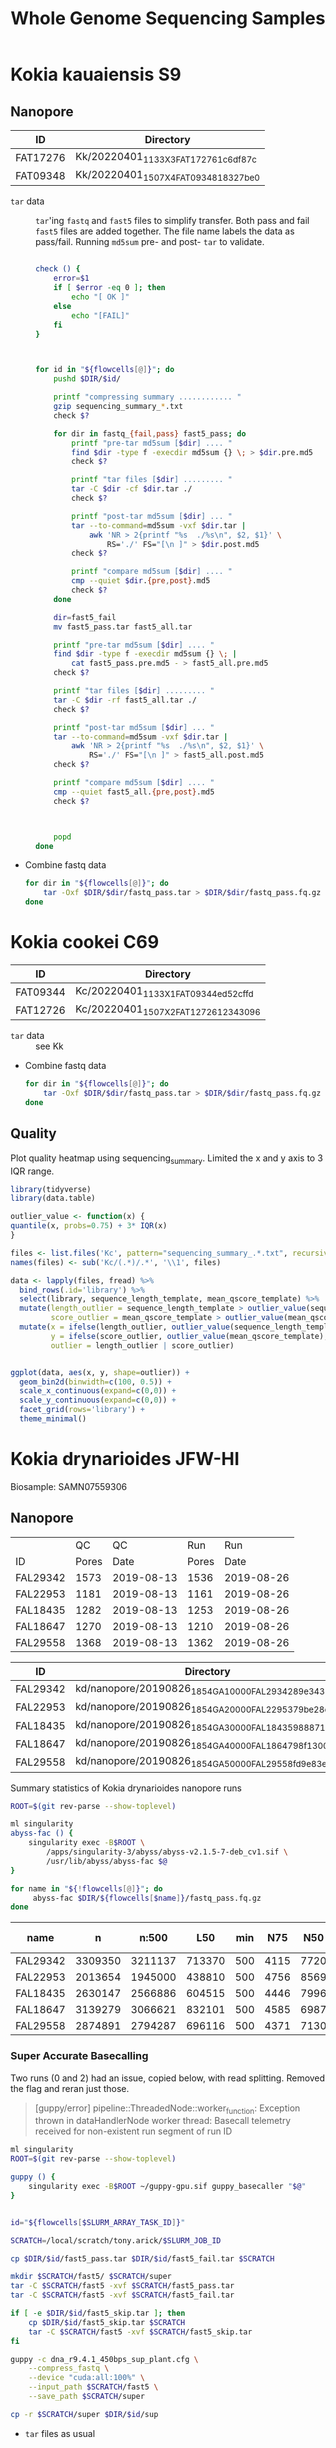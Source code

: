 #+TITLE: Whole Genome Sequencing Samples
#+PROPERTY:  header-args :var DIR=(file-name-directory buffer-file-name)

* Kokia kauaiensis S9

** Nanopore

#+NAME: kk-nanopore-runs
| ID       | Directory                             |
|----------+---------------------------------------|
| FAT17276 | Kk/20220401_1133_X3_FAT17276_1c6df87c |
| FAT09348 | Kk/20220401_1507_X4_FAT09348_18327be0 |


- =tar= data :: =tar='ing =fastq= and =fast5= files to simplify transfer. Both
  pass and fail =fast5= files are added together. The file name labels the data
  as pass/fail. Running =md5sum= pre- and post- =tar= to validate.
  #+begin_src sh :tangle backup.nano.sh :var flowcells=kk-nanopore-runs[,1]

check () {
    error=$1
    if [ $error -eq 0 ]; then
        echo "[ OK ]"
    else
        echo "[FAIL]"
    fi
}



for id in "${flowcells[@]}"; do
    pushd $DIR/$id/

    printf "compressing summary ............ "
    gzip sequencing_summary_*.txt
    check $?

    for dir in fastq_{fail,pass} fast5_pass; do
        printf "pre-tar md5sum [$dir] .... "
        find $dir -type f -execdir md5sum {} \; > $dir.pre.md5
        check $?

        printf "tar files [$dir] ......... "
        tar -C $dir -cf $dir.tar ./
        check $?

        printf "post-tar md5sum [$dir] ... "
        tar --to-command=md5sum -vxf $dir.tar |
            awk 'NR > 2{printf "%s  ./%s\n", $2, $1}' \
                RS='./' FS="[\n ]" > $dir.post.md5
        check $?

        printf "compare md5sum [$dir] .... "
        cmp --quiet $dir.{pre,post}.md5
        check $?
    done

    dir=fast5_fail
    mv fast5_pass.tar fast5_all.tar

    printf "pre-tar md5sum [$dir] .... "
    find $dir -type f -execdir md5sum {} \; |
        cat fast5_pass.pre.md5 - > fast5_all.pre.md5
    check $?

    printf "tar files [$dir] ......... "
    tar -C $dir -rf fast5_all.tar ./
    check $?

    printf "post-tar md5sum [$dir] ... "
    tar --to-command=md5sum -vxf $dir.tar |
        awk 'NR > 2{printf "%s  ./%s\n", $2, $1}' \
            RS='./' FS="[\n ]" > fast5_all.post.md5
    check $?

    printf "compare md5sum [$dir] .... "
    cmp --quiet fast5_all.{pre,post}.md5
    check $?



    popd
done

  #+end_src
- Combine fastq data
  #+begin_src sh :tangle kk-fastq.sh :var flowcells=kk-nanopore-runs[,1]
for dir in "${flowcells[@]}"; do
    tar -Oxf $DIR/$dir/fastq_pass.tar > $DIR/$dir/fastq_pass.fq.gz
done
  #+end_src

  #+RESULTS:

* Kokia cookei C69

#+NAME: kc-nanopore-runs
| ID       | Directory                             |
|----------+---------------------------------------|
| FAT09344 | Kc/20220401_1133_X1_FAT09344_ed52cffd |
| FAT12726 | Kc/20220401_1507_X2_FAT12726_12343096 |

- =tar= data :: see Kk
- Combine fastq data
   #+begin_src sh :tangle kc-fastq.sh :var flowcells=kc-nanopore-runs[,1]
for dir in "${flowcells[@]}"; do
    tar -Oxf $DIR/$dir/fastq_pass.tar > $DIR/$dir/fastq_pass.fq.gz
done
  #+end_src


** Quality

Plot quality heatmap using sequencing_summary. Limited the x and y axis to 3 IQR
range.

#+header: :results output graphics file :width 800 :height 600
#+begin_src R  :file nanopore.qual.png
library(tidyverse)
library(data.table)

outlier_value <- function(x) {
quantile(x, probs=0.75) + 3* IQR(x)
}

files <- list.files('Kc', pattern="sequencing_summary_.*.txt", recursive = T, full.names = T)
names(files) <- sub('Kc/(.*)/.*', '\\1', files)

data <- lapply(files, fread) %>%
  bind_rows(.id='library') %>%
  select(library, sequence_length_template, mean_qscore_template) %>%
  mutate(length_outlier = sequence_length_template > outlier_value(sequence_length_template),
         score_outlier = mean_qscore_template > outlier_value(mean_qscore_template)) %>%
  mutate(x = ifelse(length_outlier, outlier_value(sequence_length_template), sequence_length_template),
         y = ifelse(score_outlier, outlier_value(mean_qscore_template), mean_qscore_template),
         outlier = length_outlier | score_outlier)


ggplot(data, aes(x, y, shape=outlier)) +
  geom_bin2d(binwidth=c(100, 0.5)) +
  scale_x_continuous(expand=c(0,0)) +
  scale_y_continuous(expand=c(0,0)) +
  facet_grid(rows='library') +
  theme_minimal()
#+end_src

#+RESULTS:
[[file:nanopore.qual.png]]


* Kokia drynarioides JFW-HI
Biosample: SAMN07559306

** Nanopore

|          |    QC |         QC |   Run |        Run |
| ID       | Pores |       Date | Pores |       Date |
|----------+-------+------------+-------+------------|
| FAL29342 |  1573 | 2019-08-13 |  1536 | 2019-08-26 |
| FAL22953 |  1181 | 2019-08-13 |  1161 | 2019-08-26 |
| FAL18435 |  1282 | 2019-08-13 |  1253 | 2019-08-26 |
| FAL18647 |  1270 | 2019-08-13 |  1210 | 2019-08-26 |
| FAL29558 |  1368 | 2019-08-13 |  1362 | 2019-08-26 |

#+NAME: kd-nanopore-runs
| ID       | Directory                                            |
|----------+------------------------------------------------------|
| FAL29342 | kd/nanopore/20190826_1854_GA10000_FAL29342_89e34370/ |
| FAL22953 | kd/nanopore/20190826_1854_GA20000_FAL22953_79be28df/ |
| FAL18435 | kd/nanopore/20190826_1854_GA30000_FAL18435_98887108/ |
| FAL18647 | kd/nanopore/20190826_1854_GA40000_FAL18647_98f13006/ |
| FAL29558 | kd/nanopore/20190826_1854_GA50000_FAL29558_fd9e83e6/ |

#+Name: sum-stats
#+Caption: Summary statistics of Kokia drynarioides nanopore runs
#+begin_src sh :tangle sum-stats.sh :var flowcells=kd-nanopore-runs
ROOT=$(git rev-parse --show-toplevel)

ml singularity
abyss-fac () {
    singularity exec -B$ROOT \
        /apps/singularity-3/abyss/abyss-v2.1.5-7-deb_cv1.sif \
        /usr/lib/abyss/abyss-fac $@
}

for name in "${!flowcells[@]}"; do
     abyss-fac $DIR/${flowcells[$name]}/fastq_pass.fq.gz
done
#+end_src
| name     |       n |   n:500 |    L50 | min |  N75 |  N50 |   N25 | E-size |    max |     sum |
|----------+---------+---------+--------+-----+------+------+-------+--------+--------+---------|
| FAL29342 | 3309350 | 3211137 | 713370 | 500 | 4115 | 7720 | 12006 |   8683 |  81964 | 16.96e9 |
| FAL22953 | 2013654 | 1945000 | 438810 | 500 | 4756 | 8569 | 12689 |   9390 |  74154 | 11.17e9 |
| FAL18435 | 2630147 | 2566886 | 604515 | 500 | 4446 | 7996 | 11762 |   8732 |  85075 | 14.27e9 |
| FAL18647 | 3139279 | 3066621 | 832101 | 500 | 4585 | 6987 |  9652 |   7577 | 158915 | 16.37e9 |
| FAL29558 | 2874891 | 2794287 | 696116 | 500 | 4371 | 7130 | 10202 |   7773 |  84269 | 14.35e9 |

*** Super Accurate Basecalling

Two runs (0 and 2) had an issue, copied below, with read splitting. Removed the flag and
reran just those.
#+begin_quote
[guppy/error] pipeline::ThreadedNode::worker_function: Exception thrown in
dataHandlerNode worker thread: Basecall telemetry received for non-existent run
segment of run ID
#+end_quote


#+begin_src sh :tangle basecall.kd.sh :var flowcells=kd-nanopore-runs[,1]
ml singularity
ROOT=$(git rev-parse --show-toplevel)

guppy () {
    singularity exec -B$ROOT ~/guppy-gpu.sif guppy_basecaller "$@"
}


id="${flowcells[$SLURM_ARRAY_TASK_ID]}"

SCRATCH=/local/scratch/tony.arick/$SLURM_JOB_ID

cp $DIR/$id/fast5_pass.tar $DIR/$id/fast5_fail.tar $SCRATCH

mkdir $SCRATCH/fast5/ $SCRATCH/super
tar -C $SCRATCH/fast5 -xvf $SCRATCH/fast5_pass.tar
tar -C $SCRATCH/fast5 -xvf $SCRATCH/fast5_fail.tar

if [ -e $DIR/$id/fast5_skip.tar ]; then
    cp $DIR/$id/fast5_skip.tar $SCRATCH
    tar -C $SCRATCH/fast5 -xvf $SCRATCH/fast5_skip.tar
fi

guppy -c dna_r9.4.1_450bps_sup_plant.cfg \
    --compress_fastq \
    --device "cuda:all:100%" \
    --input_path $SCRATCH/fast5 \
    --save_path $SCRATCH/super

cp -r $SCRATCH/super $DIR/$id/sup

#+end_src

#+RESULTS:

- =tar= files as usual
  #+begin_src sh :tangle sup.backup.sh :var flowcells=kd-nanopore-runs[,1]

datadir=("sup/super/" "sup/" "sup/super/" "sup/" "sup/")

for i in {0..4}; do
    id="${flowcells[$i]}"
    pushd $DIR/$id/

    printf "Compressing summary    "
    gzip -c ${datadir[$i]}/sequencing_summary.txt > sup.sequencing_summary.txt.gz
    echo "[ OK ]"
    for dir in pass fail; do
        printf "Pre tar md5sum         "
        find ${datadir[$i]}/$dir -type f -execdir md5sum {} \; > sup.$dir.pre.md5 && echo "[ OK ]" || echo "[FAIL]"

        printf "Tar files              "
        tar -C ${datadir[$i]}/$dir -cf sup.$dir.tar ./ && echo "[ OK ]" || echo "[FAIL]"

        printf "Post tar md5sum        "
        tar --to-command=md5sum -vxf sup.$dir.tar |
            awk 'NR > 2{printf "%s  ./%s\n", $2, $1}' \
                RS='./' FS="[\n ]" > sup.$dir.post.md5 && echo "[ OK ]" || echo "[FAIL]"
        printf "Check md5sum           "
        cmp --quiet sup.$dir.{pre,post}.md5 && echo "[ OK ]" || echo "[FAIL]"
    done

    printf "Create fastq file      "
    tar -Oxf sup.pass.tar > sup.pass.fq.gz && echo "[ OK ]" || echo "[FAIL]"

   popd
done
  #+end_src

- Summary stats
  #+begin_src sh :tangle fastq.pass.sup.sh :var flowcells=kd-nanopore-runs[,1]
ml singularity
ROOT=$(git rev-parse --show-toplevel)

abyss-fac () {
 /apps/singularity-3/abyss/abyss-v2.1.5-7-deb_cv1.sif /usr/lib/abyss/abyss-fac "$@"
}

abyss-fac $(printf "$DIR/%s/sup.pass.fq.gz " "${flowcells[@]}")
  #+end_src
| name     |        n |    n:500 |     L50 | min |  N75 |  N50 |   N25 | E-size |    max |     sum |
|----------+----------+----------+---------+-----+------+------+-------+--------+--------+---------|
| FAL29342 |  2399080 |  2335266 |  524164 | 500 | 4023 | 7523 | 11740 |   8459 |  62543 | 12.16e9 |
| FAL22953 |  1588078 |  1496354 |  334293 | 500 | 4183 | 7628 | 11510 |   8414 | 239982 | 7.665e9 |
| FAL18435 |  2101459 |  2044849 |  484096 | 500 | 4337 | 7837 | 11525 |   8505 | 122836 | 11.17e9 |
| FAL18647 |  2853813 |  2747298 |  728732 | 500 | 4097 | 6425 |  8973 |   6919 |  70679 | 13.24e9 |
| FAL29558 |  2622225 |  2509225 |  617130 | 500 | 3922 | 6512 |  9422 |   7105 |  63513 |  11.7e9 |
|----------+----------+----------+---------+-----+------+------+-------+--------+--------+---------|
| Total    | 11564655 | 11132992 | 2688415 |     | 4112 | 7185 | 10634 |   7880 | 239982 | 55.94e9 |
#+TBLFM: @>$2..@>$4=vsum(@I$0..@II$0)::@>$6..@>$9=vmean(@I$0..@II$0);%d
#+TBLFM: @>$10=vmax(@I$0..@II$0)::@>$11=vsum(@I$0..@II$0);e4
*** cleanup/backup

- Since lustre doesn't like lots of small files, =tar= the fast5 and fastq
  directories. Run =md5sum= pre- and post- =tar= for paranoia. Not =gzip='ing
  since the data being =tar='d is already compressed. Consolidate duplex run
  into pass/fail fastq files.

  Base-calling for two of the runs was cut short and restarted. Combining the
  original call directory (fastq_pass) and the restart directory (fastq_new)
  into the fastq_pass.tar.gz. The restarted reads start with =fastq_runid_=.

  #+begin_src sh :tangle backup.nano.sh :var flowcells=kd-nanopore-runs[,1]
  for id in "${flowcells[@]}"; do
      pushd $DIR/$id/

      gzip *_sequencing_summary.txt fastq_{pass,fail}/*.fastq
      for dir in fast{5,q}_{fail,pass} fast5_skip; do
          [ -d $dir ] || continue
          find $dir -type f -execdir md5sum {} \; > $dir.pre.md5
          tar -C $dir -vcf $dir.tar ./
          tar --to-command=md5sum -vxf $dir.tar |
              awk 'NR > 2{printf "%s  ./%s\n", $2, $1}' \
                  RS='./' FS="[\n ]" > $dir.post.md5
          diff $dir.{pre,post}.md5 > $dir.md5.check
      done

      if [ -d "fastq_new" ] ; then
          gzip fastq_new/*.fastq

          gzip --stdout fastq_new/sequencing_summary.txt >> *_sequencing_summary.txt.gz
          rm fastq_new/*.log fastq_new/sequencing_summary.txt fastq_new/sequencing_telemetry.js

          find fastq_new -type f -execdir md5sum {} \; >> fastq_pass.pre.md5
          tar -C fastq_new -vrf fastq_pass.tar ./
          tar --to-command=md5sum -vxf fastq_pass.tar |
              awk 'NR > 2{printf "%s  ./%s\n", $2, $1}' \
                  RS='./' FS="[\n ]" > fastq_pass.post.md5
          diff fastq_pass.{pre,post}.md5  > fastq_pass.md5.check
      fi


      popd
done
  #+end_src

- The following will get the fastq data from the tar file into a single fastq.gz
  file
  #+begin_src sh :tangle restore.nano.sh :var flowcells=kd-nanopore-runs[,1]
  ROOT=$(git rev-parse --show-toplevel)

  for dir in "${flowcells[@]}"; do
      tar -Oxf $DIR/$dir/fastq_pass.tar > $DIR/$dir/fastq_pass.fq.gz
  done
  #+end_src

  FAL29558 and FAL18435 had malformed fastq files. Excluding them since we have
  coverage to spare.
  #+begin_src sh

tar -Oxf $DIR/kd/nanopore/20190826_1854_GA50000_FAL29558_fd9e83e6/fastq_pass.tar \
    --exclude=./FAL29558_c95ea3ae2ba850cfa310d38dc7f59268d6e2e2b8_628.fastq.gz \
    > $DIR/kd/nanopore/20190826_1854_GA50000_FAL29558_fd9e83e6/fastq_pass.fq.gz

tar -Oxf $DIR/kd/nanopore/20190826_1854_GA30000_FAL18435_98887108/fastq_pass.tar \
    --exclude=./FAL18435_a661f44b2edcc62a3f030caaf8581f84b2fa6838_373.fastq.gz \
    > $DIR/kd/nanopore/20190826_1854_GA30000_FAL18435_98887108/fastq_pass.fq.gz

  #+end_src

- Add data to git-annex
  #+begin_src sh :tangle git.nano.sh :var flowcells=kd-nanopore-runs[,1]
  for id in "${flowcells[@]}"; do
      pushd $DIR/$id/

      git add report.pdf final_summary.txt
      git annex add *sequencing_summary.txt.gz \
          fast?_{pass,fail}.tar \
          fastq_pass.fq.gz \
          report.md duty_time.csv.gz throughput.csv.gz
      popd
  done
  #+end_src

** Illumina

#+Name: kd-illumina-sra
| Run        | InsertSize | Instrument          |
|------------+------------+---------------------|
| SRR6195037 |        350 | Illumina MiSeq      |
| SRR6195036 |        350 | Illumina MiSeq      |
| SRR6195040 |        350 | Illumina HiSeq 2000 |
| SRR6195039 |        550 | Illumina MiSeq      |
| SRR6195038 |        550 | Illumina MiSeq      |
| SRR6195041 |        550 | Illumina HiSeq 2000 |

#+header: :var acc=kd-illumina-sra[,0]
#+begin_src sh :tangle kd/illumina/download.sra.sh
cd $DIR/kd/illumina/

for SRA in "${acc[@]}"; do

    URL=ftp://ftp.sra.ebi.ac.uk/vol1/fastq/${SRA:0:6}/

    if [ ${#SRA} -gt 9 ]; then
        DIR=00${SRA:9}
        URL+=${DIR: -3}/
    fi

    URL+=$SRA

    wget $URL/${SRA}_1.fastq.gz
    wget $URL/${SRA}_2.fastq.gz

done
#+end_src

** Hi-C

Hi-C library made by Phase-Genomics

#+name: kd-hic
| name   | forward                         | reverse                         |
|--------+---------------------------------+---------------------------------|
| kd-hic | kd/hi-c/kokia_S3HiC_R1.fastq.gz | kd/hi-c/kokia_S3HiC_R2.fastq.gz |


** RNA-Seq

| Run        | Instrument  |
|------------+-------------|
| SRR6195950 | HiSeq X Ten |
